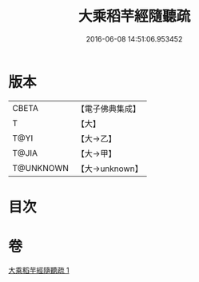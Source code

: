 #+TITLE: 大乘稻芉經隨聽疏 
#+DATE: 2016-06-08 14:51:06.953452

* 版本
 |     CBETA|【電子佛典集成】|
 |         T|【大】     |
 |      T@YI|【大→乙】   |
 |     T@JIA|【大→甲】   |
 | T@UNKNOWN|【大→unknown】|

* 目次

* 卷
[[file:KR6i0405_001.txt][大乘稻芉經隨聽疏 1]]

